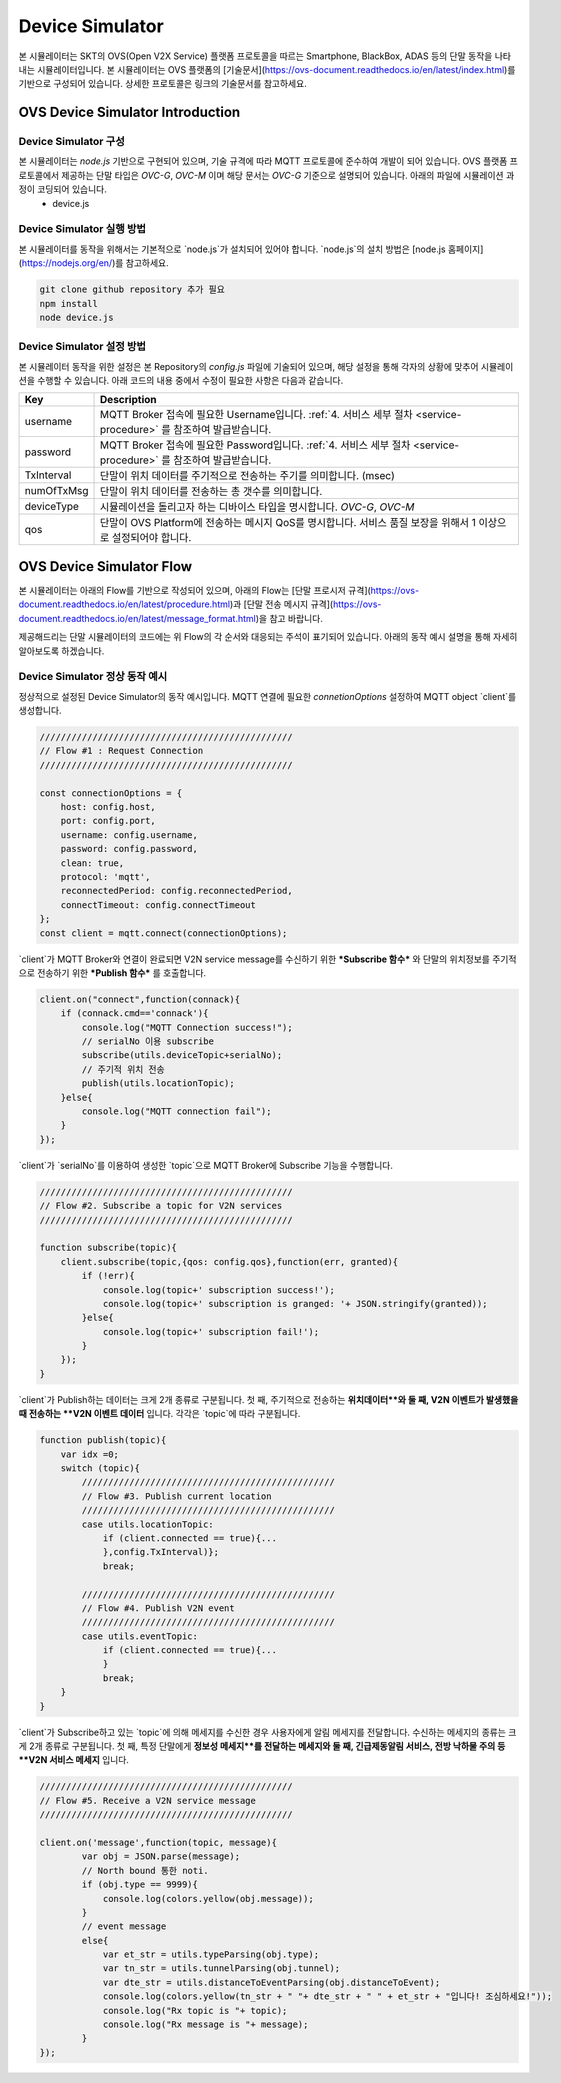 .. |br| raw:: html
.. _device-simulator:


.. _device-simulator:
Device Simulator
=================

본 시뮬레이터는 SKT의 OVS(Open V2X Service) 플랫폼 프로토콜을 따르는 Smartphone, BlackBox, ADAS 등의 단말 동작을 나타내는 시뮬레이터입니다.
본 시뮬레이터는 OVS 플랫폼의 [기술문서](https://ovs-document.readthedocs.io/en/latest/index.html)를 기반으로 구성되어 있습니다. 상세한 프로토콜은 링크의 기술문서를 참고하세요.

.. _device-simulator-introduction:

OVS Device Simulator Introduction
-----------------------------------


.. _device-simulator-architecture:

Device Simulator 구성
~~~~~~~~~~~~~~~~~~~~~~

본 시뮬레이터는 `node.js` 기반으로 구현되어 있으며, 기술 규격에 따라 MQTT 프로토콜에 준수하여 개발이 되어 있습니다. OVS 플랫폼 프로토콜에서 제공하는 단말 타입은 `OVC-G`, `OVC-M` 이며 해당 문서는 `OVC-G` 기준으로 설명되어 있습니다. 아래의 파일에 시뮬레이션 과정이 코딩되어 있습니다.
 * device.js

.. _device-simulator-execution:

Device Simulator 실행 방법
~~~~~~~~~~~~~~~~~~~~~~~~~~~
본 시뮬레이터를 동작을 위해서는 기본적으로 `node.js`가 설치되어 있어야 합니다. `node.js`의 설치 방법은 [node.js 홈페이지](https://nodejs.org/en/)를 참고하세요.

.. code-block:: none

    git clone github repository 추가 필요
    npm install
    node device.js


.. _device-simulator-configuration:

Device Simulator 설정 방법
~~~~~~~~~~~~~~~~~~~~~~~~~~~

본 시뮬레이터 동작을 위한 설정은 본 Repository의 `config.js` 파일에 기술되어 있으며, 해당 설정을 통해 각자의 상황에 맞추어 시뮬레이션을 수행할 수 있습니다.
아래 코드의 내용 중에서 수정이 필요한 사항은 다음과 같습니다.

+--------------+--------------------------------------------------------------------------------------------------------------------+
| Key          | Description                                                                                                        |
+==============+====================================================================================================================+
| username     | MQTT Broker 접속에 필요한 Username입니다. :ref:`4. 서비스 세부 절차 <service-procedure>` 를 참조하여 발급받습니다. |
+--------------+--------------------------------------------------------------------------------------------------------------------+
| password     | MQTT Broker 접속에 필요한 Password입니다. :ref:`4. 서비스 세부 절차 <service-procedure>` 를 참조하여 발급받습니다. |
+--------------+--------------------------------------------------------------------------------------------------------------------+
| TxInterval   | 단말이 위치 데이터를 주기적으로 전송하는 주기를 의미합니다. (msec)                                                 |
+--------------+--------------------------------------------------------------------------------------------------------------------+
| numOfTxMsg   | 단말이 위치 데이터를 전송하는 총 갯수를 의미합니다.                                                                |
+--------------+--------------------------------------------------------------------------------------------------------------------+
| deviceType   | 시뮬레이션을 돌리고자 하는 디바이스 타입을 명시합니다. `OVC-G`, `OVC-M`                                            |
+--------------+--------------------------------------------------------------------------------------------------------------------+
| qos          | 단말이 OVS Platform에 전송하는 메시지 QoS를 명시합니다. 서비스 품질 보장을 위해서 1 이상으로 설정되어야 합니다.    |
+--------------+--------------------------------------------------------------------------------------------------------------------+

.. _device-simulator-flow:

OVS Device Simulator Flow
-----------------------------------
본 시뮬레이터는 아래의 Flow를 기반으로 작성되어 있으며, 아래의 Flow는 [단말 프로시저 규격](https://ovs-document.readthedocs.io/en/latest/procedure.html)과 [단말 전송 메시지 규격](https://ovs-document.readthedocs.io/en/latest/message_format.html)을 참고 바랍니다.

.. image:: /images/device_simulator_flow_ovcg.png
	:width: 100%
	:align: center

제공해드리는 단말 시뮬레이터의 코드에는 위 Flow의 각 순서와 대응되는 주석이 표기되어 있습니다. 아래의 동작 예시 설명을 통해 자세히 알아보도록 하겠습니다.


.. _device-simulator-behavior-example:

Device Simulator 정상 동작 예시
~~~~~~~~~~~~~~~~~~~~~~~~~~~

정상적으로 설정된 Device Simulator의 동작 예시입니다. MQTT 연결에 필요한 `connetionOptions` 설정하여 MQTT object `client`를 생성합니다.

.. code-block:: none

    ////////////////////////////////////////////////
    // Flow #1 : Request Connection
    ////////////////////////////////////////////////

    const connectionOptions = {
        host: config.host,
        port: config.port, 
        username: config.username,
        password: config.password,
        clean: true,
        protocol: 'mqtt',
        reconnectedPeriod: config.reconnectedPeriod,
        connectTimeout: config.connectTimeout
    };
    const client = mqtt.connect(connectionOptions);


`client`가 MQTT Broker와 연결이 완료되면 V2N service message를 수신하기 위한 ***Subscribe 함수*** 와 단말의 위치정보를 주기적으로 전송하기 위한 ***Publish 함수*** 를 호출합니다.

.. code-block:: none

    client.on("connect",function(connack){
        if (connack.cmd=='connack'){
            console.log("MQTT Connection success!");
            // serialNo 이용 subscribe
            subscribe(utils.deviceTopic+serialNo);
            // 주기적 위치 전송
            publish(utils.locationTopic);
        }else{
            console.log("MQTT connection fail");
        }    
    });


`client`가 `serialNo`를 이용하여 생성한 `topic`으로 MQTT Broker에 Subscribe 기능을 수행합니다.


.. code-block:: none

    ////////////////////////////////////////////////
    // Flow #2. Subscribe a topic for V2N services 
    ////////////////////////////////////////////////

    function subscribe(topic){
        client.subscribe(topic,{qos: config.qos},function(err, granted){
            if (!err){
                console.log(topic+' subscription success!');
                console.log(topic+' subscription is granged: '+ JSON.stringify(granted));
            }else{
                console.log(topic+' subscription fail!');
            }
        });
    }

`client`가 Publish하는 데이터는 크게 2개 종류로 구분됩니다. 첫 째, 주기적으로 전송하는 **위치데이터**와 둘 째, V2N 이벤트가 발생했을 때 전송하는 **V2N 이벤트 데이터** 입니다. 각각은 `topic`에 따라 구분됩니다.

.. code-block:: none

    function publish(topic){
        var idx =0;
        switch (topic){
            ////////////////////////////////////////////////
            // Flow #3. Publish current location
            ////////////////////////////////////////////////
            case utils.locationTopic:
                if (client.connected == true){...
                },config.TxInterval)};
                break;

            ////////////////////////////////////////////////
            // Flow #4. Publish V2N event
            ////////////////////////////////////////////////
            case utils.eventTopic:
                if (client.connected == true){...
                } 
                break;
        }
    }


`client`가 Subscribe하고 있는 `topic`에 의해 메세지를 수신한 경우 사용자에게 알림 메세지를 전달합니다. 수신하는 메세지의 종류는 크게 2개 종류로 구분됩니다. 첫 째, 특정 단말에게 **정보성 메세지**를 전달하는 메세지와 둘 째, 긴급제동알림 서비스, 전방 낙하물 주의 등 **V2N 서비스 메세지** 입니다. 

.. code-block:: none

    ////////////////////////////////////////////////
    // Flow #5. Receive a V2N service message
    ////////////////////////////////////////////////

    client.on('message',function(topic, message){
            var obj = JSON.parse(message);
            // North bound 통한 noti.
            if (obj.type == 9999){
                console.log(colors.yellow(obj.message));   
            }
            // event message
            else{
                var et_str = utils.typeParsing(obj.type);
                var tn_str = utils.tunnelParsing(obj.tunnel);
                var dte_str = utils.distanceToEventParsing(obj.distanceToEvent);
                console.log(colors.yellow(tn_str + " "+ dte_str + " " + et_str + "입니다! 조심하세요!"));
                console.log("Rx topic is "+ topic);
                console.log("Rx message is "+ message); 
            }      
    });
